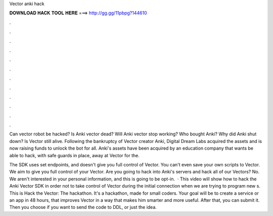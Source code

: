 Vector anki hack



𝐃𝐎𝐖𝐍𝐋𝐎𝐀𝐃 𝐇𝐀𝐂𝐊 𝐓𝐎𝐎𝐋 𝐇𝐄𝐑𝐄 ===> http://gg.gg/11pbpg?144610



.



.



.



.



.



.



.



.



.



.



.



.

Can vector robot be hacked? Is Anki vector dead? Will Anki vector stop working? Who bought Anki? Why did Anki shut down? Is Vector still alive. Following the bankruptcy of Vector creator Anki, Digital Dream Labs acquired the assets and is now raising funds to unlock the bot for all. Anki's assets have been acquired by an education company that wants be able to hack, with safe guards in place, away at Vector for the.

The SDK uses set endpoints, and doesn't give you full control of Vector. You can't even save your own scripts to Vector. We aim to give you full control of your Vector. Are you going to hack into Anki's servers and hack all of our Vectors? No. We aren't interested in your personal information, and this is going to be opt-in.  · This video will show how to hack the Anki Vector SDK in order not to take control of Vector during the initial connection when we are trying to program new s. This is Hack the Vector: The hackathon. It's a hackathon, made for small coders. Your goal will be to create a service or an app in 48 hours, that improves Vector in a way that makes him smarter and more useful. After that, you can submit it. Then you choose if you want to send the code to DDL, or just the idea.
